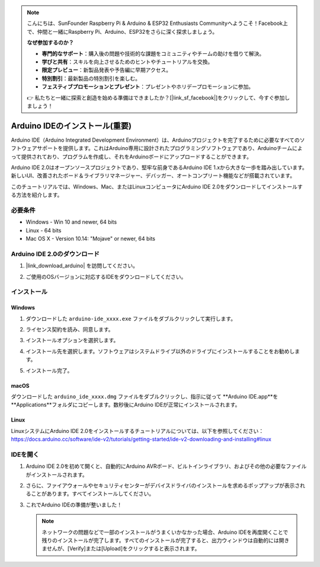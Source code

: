 .. note::

    こんにちは、SunFounder Raspberry Pi & Arduino & ESP32 Enthusiasts Communityへようこそ！Facebook上で、仲間と一緒にRaspberry Pi、Arduino、ESP32をさらに深く探求しましょう。

    **なぜ参加するのか？**

    - **専門的なサポート**：購入後の問題や技術的な課題をコミュニティやチームの助けを借りて解決。
    - **学びと共有**：スキルを向上させるためのヒントやチュートリアルを交換。
    - **限定プレビュー**：新製品発表や予告編に早期アクセス。
    - **特別割引**：最新製品の特別割引を楽しむ。
    - **フェスティブプロモーションとプレゼント**：プレゼントやホリデープロモーションに参加。

    👉 私たちと一緒に探索と創造を始める準備はできましたか？[|link_sf_facebook|]をクリックして、今すぐ参加しましょう！

.. _install_arduino:

Arduino IDEのインストール(重要)
======================================

Arduino IDE（Arduino Integrated Development Environment）は、Arduinoプロジェクトを完了するために必要なすべてのソフトウェアサポートを提供します。これはArduino専用に設計されたプログラミングソフトウェアであり、Arduinoチームによって提供されており、プログラムを作成し、それをArduinoボードにアップロードすることができます。

Arduino IDE 2.0はオープンソースプロジェクトであり、堅牢な前身であるArduino IDE 1.xから大きな一歩を踏み出しています。新しいUI、改善されたボード＆ライブラリマネージャー、デバッガー、オートコンプリート機能などが搭載されています。

このチュートリアルでは、Windows、Mac、またはLinuxコンピュータにArduino IDE 2.0をダウンロードしてインストールする方法を紹介します。

必要条件
-------------------

* Windows - Win 10 and newer, 64 bits
* Linux - 64 bits
* Mac OS X - Version 10.14: "Mojave" or newer, 64 bits


Arduino IDE 2.0のダウンロード
-------------------------------

#. |link_download_arduino| を訪問してください。

#. ご使用のOSバージョンに対応するIDEをダウンロードしてください。

   .. image:: img/install_ide_01.png

インストール
------------------------------

Windows
^^^^^^^^^^^^^

#. ダウンロードした ``arduino-ide_xxxx.exe`` ファイルをダブルクリックして実行します。

#. ライセンス契約を読み、同意します。

   .. image:: img/install_ide_02.png

#. インストールオプションを選択します。

   .. image:: img/install_ide_03.png

#. インストール先を選択します。ソフトウェアはシステムドライブ以外のドライブにインストールすることをお勧めします。

   .. image:: img/install_ide_04.png

#. インストール完了。

   .. image:: img/install_ide_05.png

macOS
^^^^^^^^^^^^^^^^

ダウンロードした ``arduino_ide_xxxx.dmg`` ファイルをダブルクリックし、指示に従って **Arduino IDE.app**を **Applications**フォルダにコピーします。数秒後にArduino IDEが正常にインストールされます。

.. image:: img/install_ide_macos.png
    :width: 100%

Linux
^^^^^^^^^^^^

LinuxシステムにArduino IDE 2.0をインストールするチュートリアルについては、以下を参照してください：https://docs.arduino.cc/software/ide-v2/tutorials/getting-started/ide-v2-downloading-and-installing#linux

IDEを開く
--------------

#. Arduino IDE 2.0を初めて開くと、自動的にArduino AVRボード、ビルトインライブラリ、およびその他の必要なファイルがインストールされます。

   .. image:: img/install_ide_06.png

#. さらに、ファイアウォールやセキュリティセンターがデバイスドライバのインストールを求めるポップアップが表示されることがあります。すべてインストールしてください。

   .. image:: img/install_ide_07.png

#. これでArduino IDEの準備が整いました！

   .. note::
       ネットワークの問題などで一部のインストールがうまくいかなかった場合、Arduino IDEを再度開くことで残りのインストールが完了します。すべてのインストールが完了すると、出力ウィンドウは自動的には開きませんが、[Verify]または[Upload]をクリックすると表示されます。
